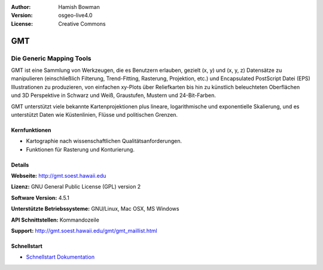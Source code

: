:Author: Hamish Bowman
:Version: osgeo-live4.0
:License: Creative Commons

.. _gmt-overview:

.. image:: images/project_logos/logo-GMT.gif
  :scale: 100 %
  :alt: Projekt Logo
  :align: right
  :target: http://gmt.soest.hawaii.edu


GMT
===

Die Generic Mapping Tools
~~~~~~~~~~~~~~~~~~~~~~~~~

GMT ist eine Sammlung von Werkzeugen, die es Benutzern erlauben, gezielt (x, y) 
und (x, y, z) Datensätze zu manipulieren (einschließlich Filterung, Trend-Fitting, 
Rasterung, Projektion, etc.) und Encapsulated PostScript Datei (EPS) 
Illustrationen zu produzieren, von einfachen xy-Plots über Reliefkarten bis hin 
zu künstlich beleuchteten Oberflächen und 3D Perspektive in Schwarz und Weiß, 
Graustufen, Mustern und 24-Bit-Farben. 

GMT unterstützt viele bekannte Kartenprojektionen plus lineare, logarithmische 
und exponentielle Skalierung, und es unterstützt Daten wie Küstenlinien, Flüsse 
und politischen Grenzen.


.. image:: images/screenshots/800x600/gmt-example28.png
  :scale: 50 %
  :alt: Bildschirmfoto
  :align: right

Kernfunktionen
--------------

* Kartographie nach wissenschaftlichen Qualitätsanforderungen. 
* Funktionen für Rasterung und Konturierung.


Details
-------

**Webseite:** http://gmt.soest.hawaii.edu

**Lizenz:** GNU General Public License (GPL) version 2

**Software Version:** 4.5.1

**Unterstützte Betriebssysteme:** GNU/Linux, Mac OSX, MS Windows

**API Schnittstellen:** Kommandozeile

**Support:** http://gmt.soest.hawaii.edu/gmt/gmt_maillist.html


Schnellstart
------------

* `Schnellstart Dokumentation <../quickstart/gmt_quickstart.html>`_


